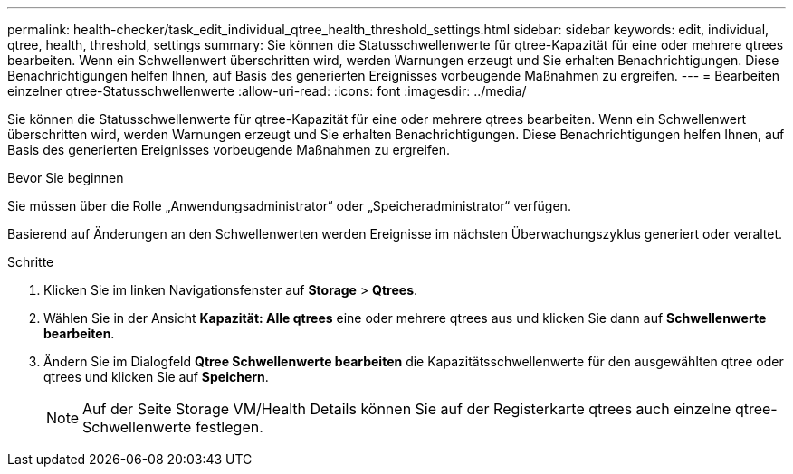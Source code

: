 ---
permalink: health-checker/task_edit_individual_qtree_health_threshold_settings.html 
sidebar: sidebar 
keywords: edit, individual, qtree, health, threshold, settings 
summary: Sie können die Statusschwellenwerte für qtree-Kapazität für eine oder mehrere qtrees bearbeiten. Wenn ein Schwellenwert überschritten wird, werden Warnungen erzeugt und Sie erhalten Benachrichtigungen. Diese Benachrichtigungen helfen Ihnen, auf Basis des generierten Ereignisses vorbeugende Maßnahmen zu ergreifen. 
---
= Bearbeiten einzelner qtree-Statusschwellenwerte
:allow-uri-read: 
:icons: font
:imagesdir: ../media/


[role="lead"]
Sie können die Statusschwellenwerte für qtree-Kapazität für eine oder mehrere qtrees bearbeiten. Wenn ein Schwellenwert überschritten wird, werden Warnungen erzeugt und Sie erhalten Benachrichtigungen. Diese Benachrichtigungen helfen Ihnen, auf Basis des generierten Ereignisses vorbeugende Maßnahmen zu ergreifen.

.Bevor Sie beginnen
Sie müssen über die Rolle „Anwendungsadministrator“ oder „Speicheradministrator“ verfügen.

Basierend auf Änderungen an den Schwellenwerten werden Ereignisse im nächsten Überwachungszyklus generiert oder veraltet.

.Schritte
. Klicken Sie im linken Navigationsfenster auf *Storage* > *Qtrees*.
. Wählen Sie in der Ansicht *Kapazität: Alle qtrees* eine oder mehrere qtrees aus und klicken Sie dann auf *Schwellenwerte bearbeiten*.
. Ändern Sie im Dialogfeld *Qtree Schwellenwerte bearbeiten* die Kapazitätsschwellenwerte für den ausgewählten qtree oder qtrees und klicken Sie auf *Speichern*.
+
[NOTE]
====
Auf der Seite Storage VM/Health Details können Sie auf der Registerkarte qtrees auch einzelne qtree-Schwellenwerte festlegen.

====

